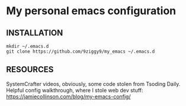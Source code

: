 * My personal emacs configuration

** INSTALLATION
#+NAME: install
#+BEGIN_SRC
mkdir ~/.emacs.d
git clone https://github.com/9ziggy9/my_emacs ~/.emacs.d
#+END_SRC


** RESOURCES
   SystemCrafter videos, obviously, some code stolen from Tsoding Daily. Helpful config walkthrough, where I stole web dev stuff:
   https://jamiecollinson.com/blog/my-emacs-config/
